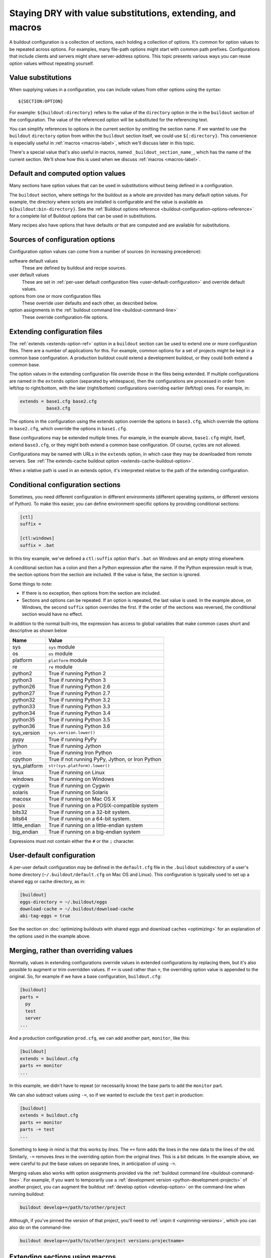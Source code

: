 ======================================================================
Staying DRY with value substitutions, extending, and macros
======================================================================

A buildout configuration is a collection of sections, each holding a
collection of options.  It's common for option values to be repeated
across options.  For examples, many file-path options might start
with common path prefixes. Configurations that include clients and
servers might share server-address options.  This topic presents
various ways you can reuse option values without repeating yourself.

.. _value-substitutions:

Value substitutions
======================

When supplying values in a configuration, you can include values from
other options using the syntax::

  ${SECTION:OPTION}

For example: ``${buildout:directory}`` refers to the value of the
``directory`` option in the in the ``buildout`` section of the
configuration.  The value of the referenced option will be substituted
for the referencing text.

You can simplify references to options in the current section by omitting the
section name.  If we wanted to use the ``buildout`` ``directory``
option from within the ``buildout`` section itself, we could use
``${:directory}``.  This convenience is especially useful in
:ref:`macros <macros-label>`, which we'll discuss later in this topic.

There's a special value that's also useful in macros, named
``_buildout_section_name_``, which has the name of the current
section. We'll show how this is used when we discuss :ref:`macros
<macros-label>`.

Default and computed option values
===================================

Many sections have option values that can be used in substitutions
without being defined in a configuration.

The ``buildout`` section, where settings for the buildout as a whole
are provided has many default option values. For example, the
directory where scripts are installed is configurable and the value is
available as ``${buildout:bin-directory}``.  See the :ref:`Buildout
options reference <buildout-configuration-options-reference>` for a
complete list of Buildout options that can be used in substitutions.

Many recipes also have options that have defaults or that are computed and
are available for substitutions.

Sources of configuration options
====================================

Configuration option values can come from a number of sources (in
increasing precedence):

software default values
  These are defined by buildout and recipe sources.

user default values
  These are set in :ref:`per-user default configuration files
  <user-default-configuration>` and override default values.

options from one or more configuration files
  These override user defaults and each other, as described below.

option assignments in the :ref:`buildout command line <buildout-command-line>`
  These override configuration-file options.

.. _extends_option:

Extending configuration files
================================

The :ref:`extends <extends-option-ref>` option in a ``buildout``
section can be used to extend one or more configuration files.  There
are a number of applications for this. For example, common options for
a set of projects might be kept in a common base configuration.  A
production buildout could extend a development buildout, or they could
both extend a common base.

The option values in the extending configuration file override those
in the files being extended.  If multiple configurations are named in
the ``extends`` option (separated by whitespace), then the
configurations are processed in order from left/top to right/bottom,
with the later (right/bottom) configurations overriding earlier
(left/top) ones. For example, in:

.. code-block:: ini

   extends = base1.cfg base2.cfg
             base3.cfg

.. -> src

    >>> write("[buildout]\na=11\nb=12\n", 'base1.cfg')
    >>> write("[buildout]\nb=21\nc=22\n", 'base2.cfg')
    >>> write("[buildout]\nc=31\nd=32\n", 'base3.cfg')
    >>> write("[buildout]\nparts=\n" + src, 'buildout.cfg')
    >>> run_buildout("buildout -vv")
    >>> print(read()) # doctest: +ELLIPSIS
    Creating ...
    [buildout]
    a = 11
    allow-hosts = *
    allow-picked-versions = true
    b = 21
    bin-directory = ...
    c = 31
    d = 32
    develop-eggs-directory = ...

    >>> clear_here()

The options in the configuration using the extends option override the
options in ``base3.cfg``, which override the options in ``base2.cfg``,
which override the options in ``base1.cfg``.

Base configurations may be extended multiple times. For example, in
the example above, ``base1.cfg`` might, itself, extend ``base3.cfg``,
or they might both extend a common base configuration.  Of course, cycles
are not allowed.

Configurations may be named with URLs in the ``extends`` option, in
which case they may be downloaded from remote servers.  See :ref:`The
extends-cache buildout option <extends-cache-buildout-option>`.

When a relative path is used in an extends option, it's interpreted
relative to the path of the extending configuration.

.. _conditional-sections:

Conditional configuration sections
==================================

Sometimes, you need different configuration in different environments
(different operating systems, or different versions of Python).  To
make this easier, you can define environment-specific options by
providing conditional sections:

.. code-block:: ini

    [ctl]
    suffix =

    [ctl:windows]
    suffix = .bat

.. -> conf

    >>> import zc.buildout.configparser
    >>> import six
    >>> zc.buildout.configparser.parse(
    ...     six.StringIO(conf), 'test', lambda : dict(windows=True))
    {'ctl': {'suffix': '.bat'}}
    >>> zc.buildout.configparser.parse(
    ...     six.StringIO(conf), 'test', lambda : dict(windows=False))
    {'ctl': {'suffix': ''}}

In this tiny example, we've defined a ``ctl:suffix`` option that's
``.bat`` on Windows and an empty string elsewhere.

A conditional section has a colon and then a Python expression after
the name.  If the Python expression result is true, the section
options from the section are included.  If the value is false, the
section is ignored.

Some things to note:

- If there is no exception, then options from the section are
  included.

- Sections and options can be repeated.  If an option is repeated, the
  last value is used. In the example above, on Windows, the second
  ``suffix`` option overrides the first.  If the order of the sections
  was reversed, the conditional section would have no effect.

In addition to the normal built-ins, the expression has access to
global variables that make common cases short and descriptive as shown
below

=============  ====================================================
Name           Value
=============  ====================================================
sys            ``sys`` module
os             ``os`` module
platform       ``platform`` module
re             ``re`` module
python2        True if running Python 2
python3        True if running Python 3
python26       True if running Python 2.6
python27       True if running Python 2.7
python32       True if running Python 3.2
python33       True if running Python 3.3
python34       True if running Python 3.4
python35       True if running Python 3.5
python36       True if running Python 3.6
sys_version    ``sys.version.lower()``
pypy           True if running PyPy
jython         True if running Jython
iron           True if running Iron Python
cpython        True if not running PyPy, Jython, or Iron Python
sys_platform   ``str(sys.platform).lower()``
linux          True if running on Linux
windows        True if running on Windows
cygwin         True if running on Cygwin
solaris        True if running on Solaris
macosx         True if running on Mac OS X
posix          True if running on a POSIX-compatible system
bits32         True if running on a 32-bit system.
bits64         True if running on a 64-bit system.
little_endian  True if running on a little-endian system
big_endian     True if running on a big-endian system
=============  ====================================================

Expressions must not contain either the ``#`` or the ``;`` character.

.. _user-default-configuration:

User-default configuration
==============================

A per-user default configuration may be defined in the ``default.cfg``
file in the ``.buildout`` subdirectory of a user's home directory
(``~/.buildout/default.cfg`` on Mac OS and Linux).  This configuration
is typically used to set up a shared egg or cache directory, as in:

.. code-block:: ini

  [buildout]
  eggs-directory = ~/.buildout/eggs
  download-cache = ~/.buildout/download-cache
  abi-tag-eggs = true

.. -> src

    >>> import os
    >>> os.makedirs(join('home', '.buildout'))
    >>> write(src, 'home', '.buildout', 'default.cfg')
    >>> write("""\
    ... [buildout]
    ... parts = bobo
    ... [bobo]
    ... recipe=zc.recipe.egg
    ... eggs=bobo
    ... """, "buildout.cfg")
    >>> run_buildout()
    >>> eqs(ls(),
    ...     'out', 'home', '.installed.cfg', 'buildout.cfg',
    ...     'develop-eggs', 'parts', 'bin')
    >>> eqs(ls(join('home', '.buildout')),
    ...     'default.cfg', 'eggs', 'download-cache')
    >>> [abieggs] = ls(join('home', '.buildout', 'eggs'))
    >>> eqs([n.split('-', 1)[0]
    ...      for n in ls('home', '.buildout', 'eggs', abieggs)],
    ...     'bobo', 'WebOb', 'six')

    >>> clear_here()

See the section on :doc:`optimizing buildouts with shared eggs and
download caches <optimizing>` for an explanation of the options
used in the example above.

.. _merge-values-with-existing-values:

Merging, rather than overriding values
========================================

Normally, values in extending configurations override values in
extended configurations by replacing them, but it's also possible to
augment or trim overridden values.  If ``+=`` is used rather than
``=``, the overriding option value is appended to the original. So,
for example if we have a base configuration, ``buildout.cfg``:

.. code-block:: ini

   [buildout]
   parts =
     py
     test
     server
   ...

.. -> src

   >>> py_part = """
   ... [{name}]
   ... recipe = zc.recipe.egg
   ... eggs = bobo
   ... scripts = {name}
   ... interpreter = {name}
   ... """
   >>> parts = (py_part.format(name='py')
   ...        + py_part.format(name='test')
   ...        + py_part.format(name='server'))
   >>> write(src.replace('...', parts), 'buildout.cfg')
   >>> run_buildout()
   >>> eqs(ls('bin'), 'py', 'test', 'server')

And a production configuration ``prod.cfg``, we can add another part,
``monitor``, like this:

.. code-block:: ini

   [buildout]
   extends = buildout.cfg
   parts += monitor
   ...

.. -> src

   >>> write(src.replace('...', py_part.format(name='monitor')), 'e.cfg')
   >>> run_buildout("buildout -N -c e.cfg")
   >>> eqs(ls('bin'), 'py', 'test', 'server', 'monitor')

In this example, we didn't have to repeat (or necessarily know) the
base parts to add the ``monitor`` part.

We can also subtract values using ``-=``, so if we wanted to exclude
the ``test`` part in production:

.. code-block:: ini

   [buildout]
   extends = buildout.cfg
   parts += monitor
   parts -= test
   ...

.. -> src

   >>> write(src.replace('...', py_part.format(name='monitor')), 'e.cfg')
   >>> run_buildout("buildout -N -c e.cfg")
   >>> eqs(ls('bin'), 'py', 'server', 'monitor')

   >>> clear_here()

Something to keep in mind is that this works by *lines*.  The ``+=``
form adds the lines in the new data to the lines of the
old. Similarly, ``-=`` removes *lines* in the overriding option from the
original *lines*. This is a bit delicate.  In the example above,
we were careful to put the base values on separate lines, in
anticipation of using ``-=``.

Merging values also works with option assignments provided via the
:ref:`buildout command line <buildout-command-line>`.  For example, if
you want to temporarily use a :ref:`development version
<python-development-projects>` of another project, you can augment the
buildout :ref:`develop option <develop-option>` on the command-line
when running buildout:

.. code-block:: console

   buildout develop+=/path/to/other/project

.. -> src

   >>> write("import setuptools; setuptools.setup(name='a')", "setup.py")
   >>> write("""
   ... [buildout]
   ... develop=.
   ... parts=py
   ... [py]
   ... recipe=zc.recipe.egg
   ... eggs = a
   ...        b
   ... [versions]
   ... b=1
   ... """, "buildout.cfg")
   >>> os.mkdir('b')
   >>> write("import setuptools; setuptools.setup(name='b', version=1)",
   ...       "b", "setup.py")
   >>> run_buildout(src.replace('/path/to/other/project', 'b'))
   >>> eqs(ls('develop-eggs'), 'b.egg-link', 'a.egg-link')

.. _unpinning-on-command-line:

Although, if you've pinned the version of that project, you'll need to
:ref:`unpin it <unpinning-versions>`, which you can also do on the command-line:

.. code-block:: console

   buildout develop+=/path/to/other/project versions:projectname=

.. -> src

   >>> write("import setuptools; setuptools.setup(name='b', version=2)",
   ...       "b", "setup.py")
   >>> run_buildout(src.replace('/path/to/other/project', 'b')
   ...                 .replace('projectname', 'b'))
   >>> eqs(ls('develop-eggs'), 'b.egg-link', 'a.egg-link')

   >>> clear_here()

.. _macros-label:

Extending sections using macros
===============================

We can extend other sections in a configuration as macros by naming
then using the ``<`` option.  For example, perhaps we have to create
multiple server processes that listen on different ports.  We might
have a base ``server`` section, and some sections that use it as a
macro:

.. code-block:: ini

   [server]
   recipe = zc.zdaemonrecipe
   port = 8080
   program =
     ${buildout:bin-directory}/serve
        --port ${:port}
        --name ${:_buildout_section_name_}

   [server1]
   <= server
   port = 8081

   [server2]
   <= server
   port = 8082

.. -> src

   >>> write("[buildout]\nparts=server server1 server2\n" + src, "buildout.cfg")
   >>> run_buildout("buildout -vv")
   >>> print(read()) # doctest: +ELLIPSIS
   Creating ...
   [server]
   ...
   port = 8080
   program = .../bin/serve...--port 8080...--name server
   ...
   recipe = zc.zdaemonrecipe
   ...
   [server1]
   ...
   port = 8081
   program = .../bin/serve...--port 8081...--name server1
   ...
   recipe = zc.zdaemonrecipe
   ...
   [server2]
   ...
   port = 8082
   program = .../bin/serve...--port 8082...--name server2
   ...
   recipe = zc.zdaemonrecipe
   ...

In the example above, the ``server1`` and  ``server2`` sections use the
``server`` section, getting its ``recipe`` and ``program`` options.
The resulting configuration is equivalent to:

.. code-block:: ini

   [server]
   recipe = zc.zdaemonrecipe
   port = 8080
   program =
     ${buildout:bin-directory}/serve
        --port ${:port}
        --name ${:_buildout_section_name_}

   [server1]
   recipe = zc.zdaemonrecipe
   port = 8081
   program =
     ${buildout:bin-directory}/serve
        --port ${:port}
        --name ${:_buildout_section_name_}

   [server2]
   recipe = zc.zdaemonrecipe
   port = 8082
   program =
     ${buildout:bin-directory}/serve
        --port ${:port}
        --name ${:_buildout_section_name_}

.. -> src

   >>> write("[buildout]\nparts=server server1 server2\n" + src, "buildout.cfg")
   >>> run_buildout("buildout -vv")
   >>> print(read()) # doctest: +ELLIPSIS
   Installing ...
   [server]
   ...
   port = 8080
   program = .../bin/serve...--port 8080...--name server
   ...
   recipe = zc.zdaemonrecipe
   ...
   [server1]
   ...
   port = 8081
   program = .../bin/serve...--port 8081...--name server1
   ...
   recipe = zc.zdaemonrecipe
   ...
   [server2]
   ...
   port = 8082
   program = .../bin/serve...--port 8082...--name server2
   ...
   recipe = zc.zdaemonrecipe
   ...

Value substitutions in the base section are applied after its
application as a macro, so the substitutions are applied using data
from the sections that used the macro (using the ``<`` option).

You can extend multiple sections by listing them in the ``<`` option
on separate lines, as in:

.. code-block:: ini

   [server2]
   <= server
      monitored
   port = 8082

.. -> src

   >>> old = read('buildout.cfg')
   >>> write(old + src + """
   ... [monitored]
   ... name = ${:_buildout_section_name_}
   ... mport = 1${:port}
   ... """, "buildout.cfg")
   >>> run_buildout("buildout -vv")
   >>> print(read()) # doctest: +ELLIPSIS
   Installing ...
   [server2]
   ...
   mport = 18082
   name = server2
   port = 8082
   program = .../bin/serve...--port 8082...--name server2
   ...
   recipe = zc.zdaemonrecipe
   ...

If multiple sections are extended, they're processed in order, with
later ones taking precedence.  In the example above, if both
``server`` and ``monitored`` provided an option, then the value from
``monitored`` would be used.

A section that's used as a macro can extend another section.
